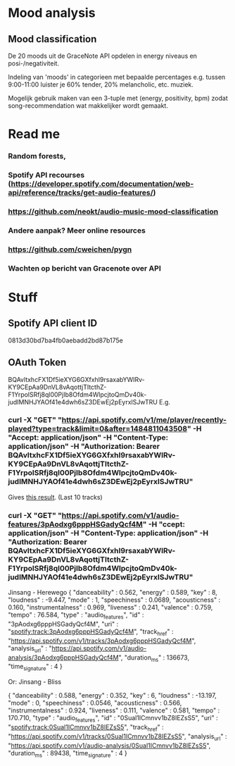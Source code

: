 * Mood analysis

** Mood classification
   De 20 moods uit de GraceNote API opdelen in energy niveaus en
   posi-/negativiteit. 

   Indeling van 'moods' in categorieen met bepaalde percentages
   e.g. tussen 9:00-11:00 luister je 60% tender, 20% melancholic, etc. muziek.

   Mogelijk gebruik maken van een 3-tuple met (energy, positivity, bpm) zodat song-recommendation wat makkelijker
   wordt gemaakt.


* Read me 
***  Random forests,
***  Spotify API recourses (https://developer.spotify.com/documentation/web-api/reference/tracks/get-audio-features/)
***  https://github.com/neokt/audio-music-mood-classification
***  Andere aanpak? Meer online resources
***  https://github.com/cweichen/pygn
***  Wachten op bericht van Gracenote over API
*** 

* Stuff

** Spotify API client ID
   0813d30bd7ba4fb0aebadd2bd87b175e
** OAuth Token
   BQAvltxhcFX1Df5ieXYG6GXfxhI9rsaxabYWIRv-KY9CEpAa9DnVL8vAqottjTItcthZ-F1YrpolSRfj8ql00PjIb8Ofdm4WlpcjtoQmDv40k-judIMNHJYAOf41e4dwh6sZ3DEwEj2pEyrxlSJwTRU
   E.g. 
*** curl -X "GET" "https://api.spotify.com/v1/me/player/recently-played?type=track&limit=0&after=1484811043508" -H "Accept: application/json" -H "Content-Type: application/json" -H "Authorization: Bearer BQAvltxhcFX1Df5ieXYG6GXfxhI9rsaxabYWIRv-KY9CEpAa9DnVL8vAqottjTItcthZ-F1YrpolSRfj8ql00PjIb8Ofdm4WlpcjtoQmDv40k-judIMNHJYAOf41e4dwh6sZ3DEwEj2pEyrxlSJwTRU"
    Gives [[file:test][this result]]. (Last 10 tracks)
*** curl -X "GET" "https://api.spotify.com/v1/audio-features/3pAodxg6pppHSGadyQcf4M" -H "ccept: application/json" -H "Content-Type: application/json" -H "Authorization: Bearer BQAvltxhcFX1Df5ieXYG6GXfxhI9rsaxabYWIRv-KY9CEpAa9DnVL8vAqottjTItcthZ-F1YrpolSRfj8ql00PjIb8Ofdm4WlpcjtoQmDv40k-judIMNHJYAOf41e4dwh6sZ3DEwEj2pEyrxlSJwTRU"
    Jinsang - Herewego
{
  "danceability" : 0.562,
  "energy" : 0.589,
  "key" : 8,
  "loudness" : -9.447,
  "mode" : 1,
  "speechiness" : 0.0689,
  "acousticness" : 0.160,
  "instrumentalness" : 0.969,
  "liveness" : 0.241,
  "valence" : 0.759,
  "tempo" : 76.584,
  "type" : "audio_features",
  "id" : "3pAodxg6pppHSGadyQcf4M",
  "uri" : "spotify:track:3pAodxg6pppHSGadyQcf4M",
  "track_href" : "https://api.spotify.com/v1/tracks/3pAodxg6pppHSGadyQcf4M",
  "analysis_url" : "https://api.spotify.com/v1/audio-analysis/3pAodxg6pppHSGadyQcf4M",
  "duration_ms" : 136673,
  "time_signature" : 4
}

Or: Jinsang - Bliss


{
  "danceability" : 0.588,
  "energy" : 0.352,
  "key" : 6,
  "loudness" : -13.197,
  "mode" : 0,
  "speechiness" : 0.0546,
  "acousticness" : 0.566,
  "instrumentalness" : 0.924,
  "liveness" : 0.111,
  "valence" : 0.581,
  "tempo" : 170.710,
  "type" : "audio_features",
  "id" : "0Sual1ICmnvv1bZ8IEZsS5",
  "uri" : "spotify:track:0Sual1ICmnvv1bZ8IEZsS5",
  "track_href" : "https://api.spotify.com/v1/tracks/0Sual1ICmnvv1bZ8IEZsS5",
  "analysis_url" : "https://api.spotify.com/v1/audio-analysis/0Sual1ICmnvv1bZ8IEZsS5",
  "duration_ms" : 89438,
  "time_signature" : 4
}
